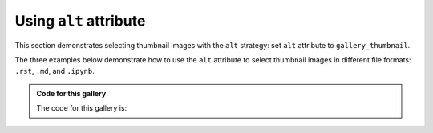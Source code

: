 .. _no_number_prefix:

=======================
Using ``alt`` attribute
=======================

This section demonstrates selecting thumbnail images with the ``alt`` strategy:
set ``alt`` attribute to ``gallery_thumbnail``.

The three examples below demonstrate how to use the ``alt`` attribute to select
thumbnail images in different file formats: ``.rst``, ``.md``, and ``.ipynb``.


.. admonition:: Code for this gallery
    :class: dropdown

    The code for this gallery is:

    .. code-block:: rst
        :caption: index.rst

        .. base-gallery::
            :tooltip:

            rst image
            rst figure
            md conventional image
            md image
            md figure
            nb conventional image
            nb image
            nb figure

.. base-gallery::
    :tooltip:

    rst image
    rst figure
    md conventional image
    md image
    md figure
    nb conventional image
    nb image
    nb figure

